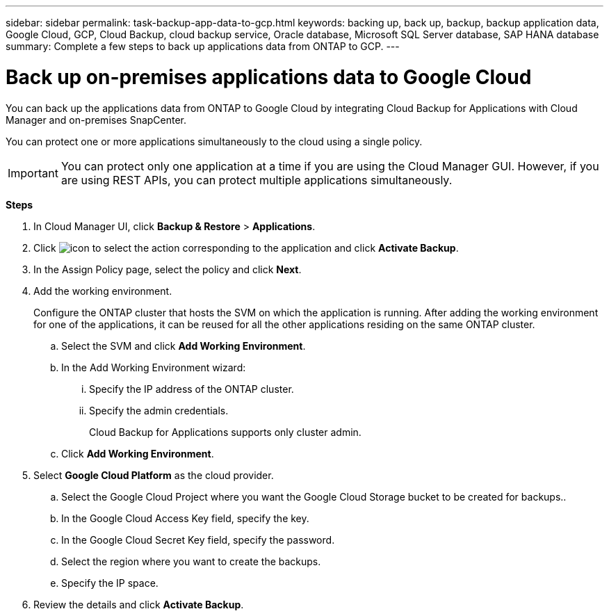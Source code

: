 ---
sidebar: sidebar
permalink: task-backup-app-data-to-gcp.html
keywords: backing up, back up, backup, backup application data, Google Cloud, GCP, Cloud Backup, cloud backup service, Oracle database, Microsoft SQL Server database, SAP HANA database
summary: Complete a few steps to back up applications data from ONTAP to GCP.
---

= Back up on-premises applications data to Google Cloud
:hardbreaks:
:nofooter:
:icons: font
:linkattrs:
:imagesdir: ./media/

[.lead]

You can back up the applications data from ONTAP to Google Cloud by integrating Cloud Backup for Applications with Cloud Manager and on-premises SnapCenter.

You can protect one or more applications simultaneously to the cloud using a single policy.

IMPORTANT: You can protect only one application at a time if you are using the Cloud Manager GUI. However, if you are using REST APIs, you can protect multiple applications simultaneously.

*Steps*

. In Cloud Manager UI, click *Backup & Restore* > *Applications*.
. Click image:icon-action.png[icon to select the action] corresponding to the application and click *Activate Backup*.
. In the Assign Policy page, select the policy and click *Next*.
. Add the working environment.
+
Configure the ONTAP cluster that hosts the SVM on which the application is running. After adding the working environment for one of the applications, it can be reused for all the other applications residing on the same ONTAP cluster.
+
.. Select the SVM and click *Add Working Environment*.
.. In the Add Working Environment wizard:
... Specify the IP address of the ONTAP cluster.
... Specify the admin credentials.
+
Cloud Backup for Applications supports only cluster admin.
.. Click *Add Working Environment*.
. Select *Google Cloud Platform* as the cloud provider.
.. Select the Google Cloud Project where you want the Google Cloud Storage bucket to be created for backups..
.. In the Google Cloud Access Key field, specify the key.
.. In the Google Cloud Secret Key field, specify the password.
.. Select the region where you want to create the backups.
.. Specify the IP space.
. Review the details and click *Activate Backup*.
